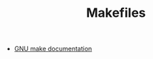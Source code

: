 #+TITLE: Makefiles

- [[https://www.gnu.org/software/make/manual/html_node/index.html#Top][GNU make documentation]]
